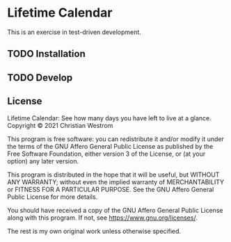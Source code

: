 * Lifetime Calendar
  This is an exercise in test-driven development.

** TODO Installation

** TODO Develop

** License
Lifetime Calendar: See how many days you have left to live at a glance.\\
Copyright © 2021 Christian Westrom

This program is free software: you can redistribute it and/or modify
it under the terms of the GNU Affero General Public License as
published by the Free Software Foundation, either version 3 of the
License, or (at your option) any later version.

This program is distributed in the hope that it will be useful,
but WITHOUT ANY WARRANTY; without even the implied warranty of
MERCHANTABILITY or FITNESS FOR A PARTICULAR PURPOSE.  See the
GNU Affero General Public License for more details.

You should have received a copy of the GNU Affero General Public License
along with this program.  If not, see <https://www.gnu.org/licenses/>.

The rest is my own original work unless otherwise specified.
